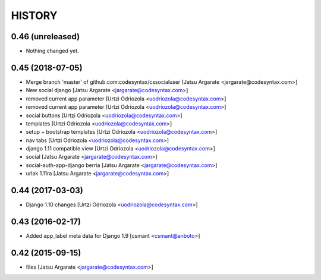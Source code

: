 HISTORY
=======

0.46 (unreleased)
-----------------

- Nothing changed yet.


0.45 (2018-07-05)
-----------------

- Merge branch 'master' of github.com:codesyntax/cssocialuser [Jatsu Argarate <jargarate@codesyntax.com>]

- New social django [Jatsu Argarate <jargarate@codesyntax.com>]

- removed current app parameter [Urtzi Odriozola <uodriozola@codesyntax.com>]

- removed current app parameter [Urtzi Odriozola <uodriozola@codesyntax.com>]

- social buttons [Urtzi Odriozola <uodriozola@codesyntax.com>]

- templates [Urtzi Odriozola <uodriozola@codesyntax.com>]

- setup + bootstrap templates [Urtzi Odriozola <uodriozola@codesyntax.com>]

- nav tabs [Urtzi Odriozola <uodriozola@codesyntax.com>]

- django 1.11 compatible view [Urtzi Odriozola <uodriozola@codesyntax.com>]

- social [Jatsu Argarate <jargarate@codesyntax.com>]

- social-auth-app-django berria [Jatsu Argarate <jargarate@codesyntax.com>]

- urlak 1.11ra [Jatsu Argarate <jargarate@codesyntax.com>]



0.44 (2017-03-03)
-----------------

- Django 1.10 changes [Urtzi Odriozola <uodriozola@codesyntax.com>]



0.43 (2016-02-17)
-----------------

- Added app_label meta data for Django 1.9 [csmant <csmant@anboto>]



0.42 (2015-09-15)
-----------------

- files [Jatsu Argarate <jargarate@codesyntax.com>]


